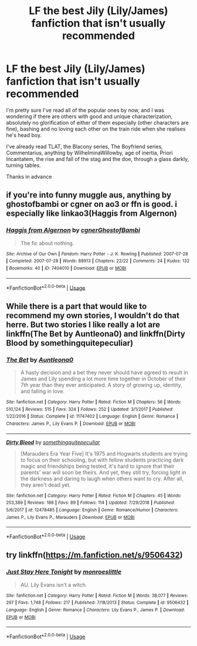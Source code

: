 #+TITLE: LF the best Jily (Lily/James) fanfiction that isn't usually recommended

* LF the best Jily (Lily/James) fanfiction that isn't usually recommended
:PROPERTIES:
:Score: 10
:DateUnix: 1551189803.0
:DateShort: 2019-Feb-26
:FlairText: Request
:END:
I'm pretty sure I've read all of the popular ones by now, and I was wondering if there are others with good and unique characterization, absolutely no glorification of either of them especially (other characters are fine), bashing and no loving each other on the train ride when she realises he's head boy.

I've already read TLAT, the Blacony series, The Boyfriend series, Commentarius, anything by WilhelminaWillowby, age of inertia, Priori Incantatem, the rise and fall of the stag and the doe, through a glass darkly, turning tables.

Thanks in advance


** if you're into funny muggle aus, anything by ghostofbambi or cgner on ao3 or ffn is good. i especially like linkao3(Haggis from Algernon)
:PROPERTIES:
:Score: 4
:DateUnix: 1551198633.0
:DateShort: 2019-Feb-26
:END:

*** [[https://archiveofourown.org/works/7404010][*/Haggis from Algernon/*]] by [[https://www.archiveofourown.org/users/cgner/pseuds/cgner/users/GhostofBambi/pseuds/GhostofBambi][/cgnerGhostofBambi/]]

#+begin_quote
  The fic about nothing.
#+end_quote

^{/Site/:} ^{Archive} ^{of} ^{Our} ^{Own} ^{*|*} ^{/Fandom/:} ^{Harry} ^{Potter} ^{-} ^{J.} ^{K.} ^{Rowling} ^{*|*} ^{/Published/:} ^{2007-07-28} ^{*|*} ^{/Completed/:} ^{2007-07-28} ^{*|*} ^{/Words/:} ^{88913} ^{*|*} ^{/Chapters/:} ^{22/22} ^{*|*} ^{/Comments/:} ^{24} ^{*|*} ^{/Kudos/:} ^{132} ^{*|*} ^{/Bookmarks/:} ^{40} ^{*|*} ^{/ID/:} ^{7404010} ^{*|*} ^{/Download/:} ^{[[https://archiveofourown.org/downloads/7404010/Haggis%20from%20Algernon.epub?updated_at=1549334448][EPUB]]} ^{or} ^{[[https://archiveofourown.org/downloads/7404010/Haggis%20from%20Algernon.mobi?updated_at=1549334448][MOBI]]}

--------------

*FanfictionBot*^{2.0.0-beta} | [[https://github.com/tusing/reddit-ffn-bot/wiki/Usage][Usage]]
:PROPERTIES:
:Author: FanfictionBot
:Score: 1
:DateUnix: 1551198656.0
:DateShort: 2019-Feb-26
:END:


** While there is a part that would like to recommend my own stories, I wouldn't do that herre. But two stories I like really a lot are linkffn(The Bet by Auntleona0) and linkffn(Dirty Blood by somethingquitepeculiar)
:PROPERTIES:
:Author: Schak_Raven
:Score: 2
:DateUnix: 1551196820.0
:DateShort: 2019-Feb-26
:END:

*** [[https://www.fanfiction.net/s/11747402/1/][*/The Bet/*]] by [[https://www.fanfiction.net/u/2388942/Auntleona0][/Auntleona0/]]

#+begin_quote
  A hasty decision and a bet they never should have agreed to result in James and Lily spending a lot more time together in October of their 7th year than they ever anticipated. A story of growing up, identity, and falling in love.
#+end_quote

^{/Site/:} ^{fanfiction.net} ^{*|*} ^{/Category/:} ^{Harry} ^{Potter} ^{*|*} ^{/Rated/:} ^{Fiction} ^{M} ^{*|*} ^{/Chapters/:} ^{56} ^{*|*} ^{/Words/:} ^{510,124} ^{*|*} ^{/Reviews/:} ^{515} ^{*|*} ^{/Favs/:} ^{324} ^{*|*} ^{/Follows/:} ^{252} ^{*|*} ^{/Updated/:} ^{3/1/2017} ^{*|*} ^{/Published/:} ^{1/22/2016} ^{*|*} ^{/Status/:} ^{Complete} ^{*|*} ^{/id/:} ^{11747402} ^{*|*} ^{/Language/:} ^{English} ^{*|*} ^{/Genre/:} ^{Romance} ^{*|*} ^{/Characters/:} ^{James} ^{P.,} ^{Lily} ^{Evans} ^{P.} ^{*|*} ^{/Download/:} ^{[[http://www.ff2ebook.com/old/ffn-bot/index.php?id=11747402&source=ff&filetype=epub][EPUB]]} ^{or} ^{[[http://www.ff2ebook.com/old/ffn-bot/index.php?id=11747402&source=ff&filetype=mobi][MOBI]]}

--------------

[[https://www.fanfiction.net/s/12478485/1/][*/Dirty Blood/*]] by [[https://www.fanfiction.net/u/4682039/somethingquitepeculiar][/somethingquitepeculiar/]]

#+begin_quote
  [Marauders Era Year Five] It's 1975 and Hogwarts students are trying to focus on their schooling, but with fellow students practicing dark magic and friendships being tested, it's hard to ignore that their parents' war will soon be theirs. And yet, they still try, forcing light in the darkness and daring to laugh when others want to cry. After all, they aren't dead yet.
#+end_quote

^{/Site/:} ^{fanfiction.net} ^{*|*} ^{/Category/:} ^{Harry} ^{Potter} ^{*|*} ^{/Rated/:} ^{Fiction} ^{M} ^{*|*} ^{/Chapters/:} ^{45} ^{*|*} ^{/Words/:} ^{253,389} ^{*|*} ^{/Reviews/:} ^{188} ^{*|*} ^{/Favs/:} ^{89} ^{*|*} ^{/Follows/:} ^{114} ^{*|*} ^{/Updated/:} ^{7/29/2018} ^{*|*} ^{/Published/:} ^{5/6/2017} ^{*|*} ^{/id/:} ^{12478485} ^{*|*} ^{/Language/:} ^{English} ^{*|*} ^{/Genre/:} ^{Romance/Humor} ^{*|*} ^{/Characters/:} ^{James} ^{P.,} ^{Lily} ^{Evans} ^{P.,} ^{Marauders} ^{*|*} ^{/Download/:} ^{[[http://www.ff2ebook.com/old/ffn-bot/index.php?id=12478485&source=ff&filetype=epub][EPUB]]} ^{or} ^{[[http://www.ff2ebook.com/old/ffn-bot/index.php?id=12478485&source=ff&filetype=mobi][MOBI]]}

--------------

*FanfictionBot*^{2.0.0-beta} | [[https://github.com/tusing/reddit-ffn-bot/wiki/Usage][Usage]]
:PROPERTIES:
:Author: FanfictionBot
:Score: 1
:DateUnix: 1551196834.0
:DateShort: 2019-Feb-26
:END:


** try linkffn([[https://m.fanfiction.net/s/9506432]])
:PROPERTIES:
:Author: natus92
:Score: 1
:DateUnix: 1551212325.0
:DateShort: 2019-Feb-26
:END:

*** [[https://www.fanfiction.net/s/9506432/1/][*/Just Stay Here Tonight/*]] by [[https://www.fanfiction.net/u/1191138/monroeslittle][/monroeslittle/]]

#+begin_quote
  AU. Lily Evans isn't a witch.
#+end_quote

^{/Site/:} ^{fanfiction.net} ^{*|*} ^{/Category/:} ^{Harry} ^{Potter} ^{*|*} ^{/Rated/:} ^{Fiction} ^{M} ^{*|*} ^{/Words/:} ^{38,077} ^{*|*} ^{/Reviews/:} ^{297} ^{*|*} ^{/Favs/:} ^{1,748} ^{*|*} ^{/Follows/:} ^{217} ^{*|*} ^{/Published/:} ^{7/18/2013} ^{*|*} ^{/Status/:} ^{Complete} ^{*|*} ^{/id/:} ^{9506432} ^{*|*} ^{/Language/:} ^{English} ^{*|*} ^{/Genre/:} ^{Romance} ^{*|*} ^{/Characters/:} ^{Lily} ^{Evans} ^{P.,} ^{James} ^{P.} ^{*|*} ^{/Download/:} ^{[[http://www.ff2ebook.com/old/ffn-bot/index.php?id=9506432&source=ff&filetype=epub][EPUB]]} ^{or} ^{[[http://www.ff2ebook.com/old/ffn-bot/index.php?id=9506432&source=ff&filetype=mobi][MOBI]]}

--------------

*FanfictionBot*^{2.0.0-beta} | [[https://github.com/tusing/reddit-ffn-bot/wiki/Usage][Usage]]
:PROPERTIES:
:Author: FanfictionBot
:Score: 1
:DateUnix: 1551212362.0
:DateShort: 2019-Feb-26
:END:
